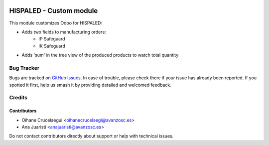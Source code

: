 .. image:: https://img.shields.io/badge/license-AGPL--3-blue.png
   :target: https://www.gnu.org/licenses/agpl
   :alt: License: AGPL-3

========================
HISPALED - Custom module
========================

This module customizes Odoo for HISPALED:

* Adds two fields to manufacturing orders:
   * IP Safeguard
   * IK Safeguard

* Adds 'sum' in the tree view of the produced products to watch total quantity

Bug Tracker
===========

Bugs are tracked on `GitHub Issues
<https://github.com/avanzosc/custom-addons/issues>`_. In case of trouble,
please check there if your issue has already been reported. If you spotted
it first, help us smash it by providing detailed and welcomed feedback.

Credits
=======

Contributors
------------

* Oihane Crucelaegui <oihanecrucelaegi@avanzosc.es>
* Ana Juaristi <anajuaristi@avanzosc.es>

Do not contact contributors directly about support or help with technical issues.